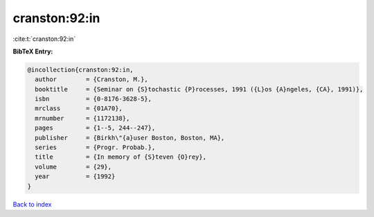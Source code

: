 cranston:92:in
==============

:cite:t:`cranston:92:in`

**BibTeX Entry:**

.. code-block:: bibtex

   @incollection{cranston:92:in,
     author        = {Cranston, M.},
     booktitle     = {Seminar on {S}tochastic {P}rocesses, 1991 ({L}os {A}ngeles, {CA}, 1991)},
     isbn          = {0-8176-3628-5},
     mrclass       = {01A70},
     mrnumber      = {1172138},
     pages         = {1--5, 244--247},
     publisher     = {Birkh\"{a}user Boston, Boston, MA},
     series        = {Progr. Probab.},
     title         = {In memory of {S}teven {O}rey},
     volume        = {29},
     year          = {1992}
   }

`Back to index <../By-Cite-Keys.html>`_
